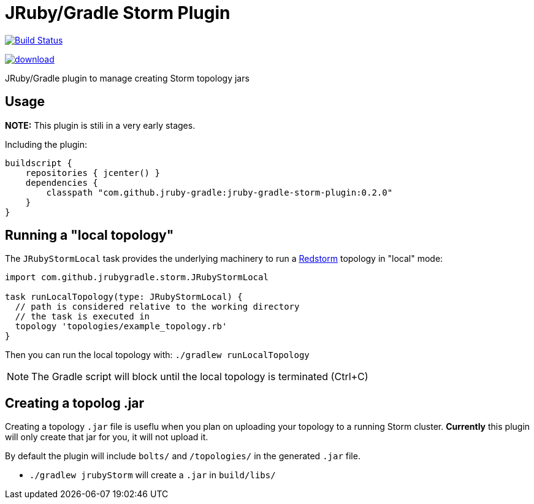 = JRuby/Gradle Storm Plugin

image:https://travis-ci.org/jruby-gradle/jruby-gradle-storm-plugin.svg?branch=master["Build Status", link="https://travis-ci.org/jruby-gradle/jruby-gradle-storm-plugin"]

image::https://api.bintray.com/packages/jruby-gradle/plugins/jruby-gradle-storm-plugin/images/download.svg[link="https://bintray.com/jruby-gradle/plugins/jruby-gradle-storm-plugin/_latestVersion"]


JRuby/Gradle plugin to manage creating Storm topology jars

== Usage

**NOTE:** This plugin is stili in a very early stages.

Including the plugin:


[source, groovy]
----
buildscript {
    repositories { jcenter() }
    dependencies {
        classpath "com.github.jruby-gradle:jruby-gradle-storm-plugin:0.2.0"
    }
}  
----


== Running a "local topology"

The `JRubyStormLocal` task provides the underlying machinery to run a
link:https://github.com/jruby-gradle/redstorm[Redstorm] topology in "local"
mode:

[source, groovy]
----
import com.github.jrubygradle.storm.JRubyStormLocal

task runLocalTopology(type: JRubyStormLocal) {
  // path is considered relative to the working directory
  // the task is executed in
  topology 'topologies/example_topology.rb'
}
----

Then you can run the local topology with: `./gradlew runLocalTopology`

NOTE: The Gradle script will block until the local topology is terminated (Ctrl+C)


== Creating a topolog .jar

Creating a topology `.jar` file is useflu when you plan on uploading your
topology to a running Storm cluster. *Currently* this plugin will only create
that jar for you, it will not upload it.

By default the plugin will include `bolts/` and `/topologies/` in the generated
`.jar` file.

 * `./gradlew jrubyStorm` will create a `.jar` in `build/libs/`
